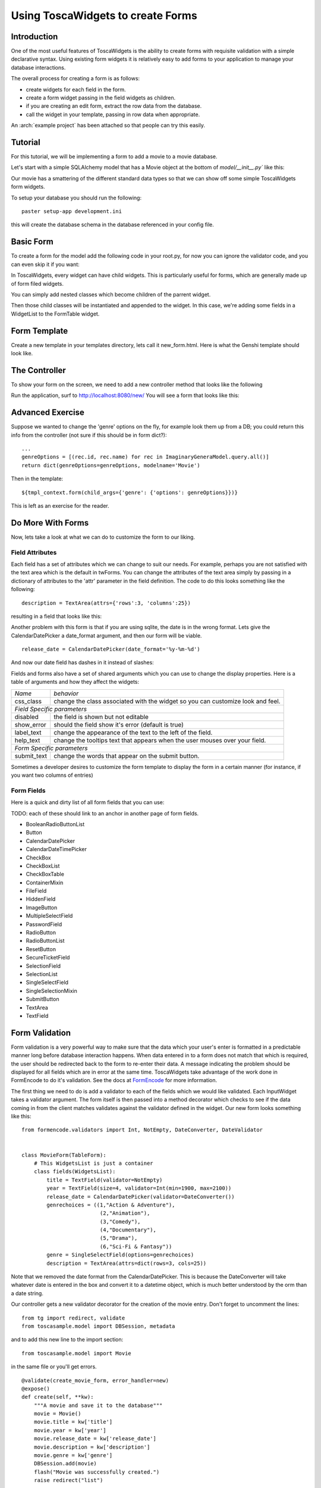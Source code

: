 .. archive:: tosca_forms
  :file: ToscaWidgetsFormsExample.zip

Using ToscaWidgets to create Forms
==================================

Introduction
------------

One of the most useful features of ToscaWidgets is the ability to create forms with requisite validation with a simple declarative syntax.  Using existing form widgets it is relatively easy to add forms to your application to manage your database interactions.

The overall process for creating a form is as follows:

* create widgets for each field in the form.
* create a form widget passing in the field widgets as children.
* if you are creating an edit form, extract the row data from the database.
* call the widget in your template, passing in row data when appropriate.

An :arch:`example project` has been attached so
that people can try this easily.

Tutorial
-------------------

For this tutorial, we will be implementing a form to add a movie to a movie database.


Let's start with a simple SQLAlchemy model that has a Movie object at the bottom of `model/__init__.py`` like this: 

.. code:: tosca_forms/toscasample/model/__init__.py
  :section: BaseModel

Our movie has a smattering of the different standard data types so that we can show off some simple ToscaWidgets form widgets.

To setup your database you should run the following::

    paster setup-app development.ini

this will create the database schema in the database referenced in your config file.

Basic Form
----------

To create a form for the model add the following code in your root.py, for now you can ignore the validator code, and you can even skip it if you want:

.. code:: tosca_forms/toscasample/controllers/root.py
  :section: MovieForm

In ToscaWidgets, every widget can have child widgets. This is particularly useful for forms, which are generally made up of form filed widgets. 

You can simply add nested classes which become children of the parrent widget. 

Then those child classes will be instantiated and appended to the widget.  In this case, we're adding some fields in a WidgetList to the FormTable widget.

Form Template
-------------
Create a new template in your templates directory, lets call it new_form.html.  Here is what the Genshi template should look like.

.. highlight:: html+genshi
.. code:: tosca_forms/toscasample/templates/new_form.html


The Controller
--------------

To show your form on the screen, we need to add a new controller method that looks like the following

.. highlight:: python

.. code:: tosca_forms/toscasample/controllers/root.py
  :section: New

Run the application, surf to `http://localhost:8080/new/ <http://localhost:8080/new/>`_ You will see a form that looks like this:


.. image:: http://docs.turbogears.org/2.0/RoughDocs/ToscaWidgets/Forms?action=AttachFile&do=get&target=movie_form.png

Advanced Exercise
-----------------

Suppose we wanted to change the 'genre' options on the fly, for example look them up from a DB; you could return this info from the controller (not sure if this should be in form dict?):

::

        ...
        genreOptions = [(rec.id, rec.name) for rec in ImaginaryGeneraModel.query.all()]
        return dict(genreOptions=genreOptions, modelname='Movie')

Then in the template:

::

    ${tmpl_context.form(child_args={'genre': {'options': genreOptions}})}

This is left as an exercise for the reader.


Do More With Forms
------------------

Now, lets take a look at what we can do to customize the form to our liking.  

Field Attributes
~~~~~~~~~~~~~~~~

Each field has a set of attributes which we can change to suit our needs.  For example, perhaps you are not satisfied with the text area which is the default in twForms.  You can change the attributes of the text area simply by passing in a dictionary of attributes to the 'attr' parameter in the field definition.  The code to do this looks something like the following:

::

  description = TextArea(attrs={'rows':3, 'columns':25})

resulting in a field that looks like this:

.. image:: http://docs.turbogears.org/2.0/RoughDocs/ToscaWidgets/Forms?action=AttachFile&do=get&target=text_area.png

Another problem with this form is that if you are using sqlite, the date is in the wrong format.  Lets give the CalendarDatePicker a date_format argument, and then our form will be viable.

::

  release_date = CalendarDatePicker(date_format='%y-%m-%d')

And now our date field has dashes in it instead of slashes:


.. image:: http://docs.turbogears.org/2.0/RoughDocs/ToscaWidgets/Forms?action=AttachFile&do=get&target=date_picker.png


Fields and forms also have a set of shared arguments which you can use to change the display properties.  Here is a table of arguments and how they affect the widgets:

+-----------------+--------------------------------------------------------------------------------+
| *Name*          | *behavior*                                                                     |
+-----------------+--------------------------------------------------------------------------------+
| css_class       | change the class associated with the widget so you can customize look and feel.|
+-----------------+--------------------------------------------------------------------------------+
| *Field Specific parameters*                                                                      |
+-----------------+--------------------------------------------------------------------------------+
| disabled        | the field is shown but not editable                                            |
+-----------------+--------------------------------------------------------------------------------+
| show_error      | should the field show it's error (default is true)                             |
+-----------------+--------------------------------------------------------------------------------+
| label_text      | change the appearance of the text to the left of the field.                    |
+-----------------+--------------------------------------------------------------------------------+
| help_text       | change the tooltips text that appears when the user mouses over your field.    |
+-----------------+--------------------------------------------------------------------------------+
| *Form Specific parameters*                                                                       |
+-----------------+--------------------------------------------------------------------------------+
| submit_text     | change the words that appear on the submit button.                             |
+-----------------+--------------------------------------------------------------------------------+

Sometimes a developer desires to customize the form template to display the form in a certain manner (for instance, if you want two columns of entries)

Form Fields
~~~~~~~~~~~
Here is a quick and dirty list of all form fields that you can use:

TODO: each of these should link to an anchor in another page of form fields.

* BooleanRadioButtonList
* Button
* CalendarDatePicker
* CalendarDateTimePicker
* CheckBox
* CheckBoxList
* CheckBoxTable
* ContainerMixin
* FileField
* HiddenField
* ImageButton
* MultipleSelectField
* PasswordField
* RadioButton
* RadioButtonList
* ResetButton
* SecureTicketField
* SelectionField
* SelectionList
* SingleSelectField
* SingleSelectionMixin
* SubmitButton
* TextArea
* TextField

Form Validation
--------------------
Form validation is a very powerful way to make sure that the data which your user's enter is formatted in a predictable manner long before database interaction happens.  When data entered in to a form does not match that which is required, the user should be redirected back to the form to re-enter their data.  A message indicating the problem should be displayed for all fields which are in error at the same time.  ToscaWidgets take advantage of the work done in FormEncode to do it's validation.  See the docs at  `FormEncode <http://www.formencode.org/>`_ for more information. 

The first thing we need to do is add a validator to each of the fields which we would like validated.  Each InputWidget takes a validator argument.  The form itself is then passed into a method decorator which checks to see if the data coming in from the client matches validates against the validator defined in the widget.  Our new form looks something like this:

::

  from formencode.validators import Int, NotEmpty, DateConverter, DateValidator


  class MovieForm(TableForm):
      # This WidgetsList is just a container
      class fields(WidgetsList):
          title = TextField(validator=NotEmpty)
          year = TextField(size=4, validator=Int(min=1900, max=2100))
          release_date = CalendarDatePicker(validator=DateConverter())
          genrechoices = ((1,"Action & Adventure"),
                           (2,"Animation"),
                           (3,"Comedy"),
                           (4,"Documentary"),
                           (5,"Drama"),
                           (6,"Sci-Fi & Fantasy"))
          genre = SingleSelectField(options=genrechoices)
          description = TextArea(attrs=dict(rows=3, cols=25))

Note that we removed the date format from the CalendarDatePicker. This is
because the DateConverter will take whatever date is entered in the box
and convert it to a datetime object, which is much better understood by the orm
than a date string.

Our controller gets a new validator decorator for the creation of the
movie entry. Don't forget to uncomment the lines::

    from tg import redirect, validate
    from toscasample.model import DBSession, metadata


and to add this new line to the import section::

    from toscasample.model import Movie

    
in the same file or you'll get errors.

::

    @validate(create_movie_form, error_handler=new)
    @expose()
    def create(self, **kw):
        """A movie and save it to the database"""
        movie = Movie()
        movie.title = kw['title']
        movie.year = kw['year']
        movie.release_date = kw['release_date']
        movie.description = kw['description']
        movie.genre = kw['genre']
        DBSession.add(movie)
        flash("Movie was successfully created.")
        raise redirect("list")



And the resulting form on a bad entry will give you a output like this:

.. image:: http://docs.turbogears.org/2.0/RoughDocs/ToscaWidgets/Forms?action=AttachFile&do=get&target=validators.png


In short, there are many things you can do with validators, but that the above example gives you a basic understanding of how validators can be used to check user input.

The handler to display your movie list should look something like this::

    @expose("genshi:toscasample.templates.movielist")
    def list(self, **kw):
        """a simple list for movies"""
        movies = DBSession.query(Movie)
        return dict(movies=movies, page='Movie list')

and you should also have a template named movielist.html in your templates dir
which should contain this::

    <!DOCTYPE html PUBLIC "-//W3C//DTD XHTML 1.0 Transitional//EN"
          "http://www.w3.org/TR/xhtml1/DTD/xhtml1-transitional.dtd">
    <html xmlns="http://www.w3.org/1999/xhtml"
          xmlns:py="http://genshi.edgewall.org/"
          xmlns:xi="http://www.w3.org/2001/XInclude">

    <!-- This line is important, since it will automatically handle including any required resources in the head -->
    <xi:include href="master.html" />

    <head>
      <meta content="text/html; charset=UTF-8" http-equiv="content-type" py:replace="''"/>
      <title>Movie List</title>
    </head>

    <body>
    <h1>Movie List</h1>

        <ol>
          <li py:for="movie in movies">${movie.title}, ${movie.year}</li>
        </ol>

    <a href="${tg.url('/new')}">Add a Movie</a>
    </body>
    </html>



Available Validators
~~~~~~~~~~~~~~~~~~~~~~~~~~~~

* Attribute
* Bool
* CIDR
* ConfirmType
* Constant
* CreditCardExpires
* CreditCardSecurityCode
* CreditCardValidator
* DateConverter
* DateTime
* DateValidator
* DictConverter
* Email
* Empty
* False
* FancyValidator
* FieldStorageUploadConverter
* FieldsMatch
* FileUploadKeeper
* FormValidator
* IDeclarative
* IPhoneNumberValidator
* ISchema
* IValidator
* Identity
* IndexListConverter
* Int
* Interface
* Invalid
* MACAddress
* MaxLength
* MinLength
* NoDefault
* NotEmpty
* Number
* OneOf
* PhoneNumber
* PlainText
* PostalCode
* Regex
* RequireIfMissing
* RequireIfPresent
* Set
* SignedString
* StateProvince
* String
* StringBool
* StringBoolean
* StripField
* TimeConverter
* True
* URL
* UnicodeString
* Validator
* Wrapper
